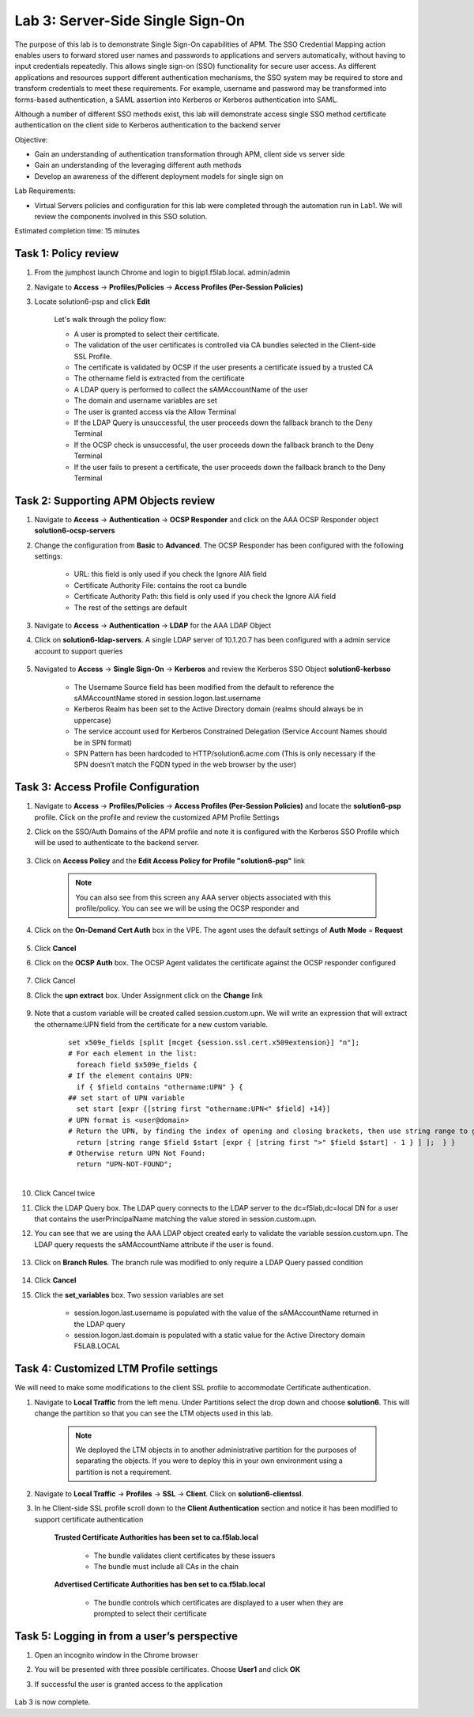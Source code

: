Lab 3: Server-Side Single Sign-On
=====================================

The purpose of this lab is to demonstrate Single Sign-On capabilities of APM.  The SSO Credential Mapping action enables users to forward
stored user names and passwords to applications and servers automatically, without having to input credentials repeatedly.   This allows single
sign-on (SSO) functionality for secure user access.  As different applications and resources support different authentication mechanisms, the SSO system
may be required to store and transform credentials to meet these requirements. For example, username and password may be transformed into forms-based
authentication, a SAML assertion into Kerberos or Kerberos authentication into SAML.

Although a number of different SSO methods exist, this lab will demonstrate access single SSO method certificate authentication on the client side to Kerberos authentication to the backend server

Objective:

-  Gain an understanding of authentication transformation through APM, client side vs server side

-  Gain an understanding of the leveraging different auth methods

-  Develop an awareness of the different deployment models for single sign on

Lab Requirements:

-  Virtual Servers policies and configuration for this lab were completed through the automation run in Lab1.  We will review the components involved in this SSO solution.

Estimated completion time: 15 minutes

Task 1: Policy review
-----------------------

#. From the jumphost launch Chrome and login to bigip1.f5lab.local.  admin/admin

#. Navigate to **Access** -> **Profiles/Policies** -> **Access Profiles (Per-Session Policies)**

#. Locate solution6-psp and click **Edit**

    |Lab3-Image1|

    Let's walk through the policy flow:

    - A user is prompted to select their certificate.

    - The validation of the user certificates is controlled via CA bundles selected in the Client-side SSL Profile.

    - The certificate is validated by OCSP if the user presents a certificate issued by a trusted CA

    - The othername field is extracted from the certificate

    - A LDAP query is performed to collect the sAMAccountName of the user

    - The domain and username variables are set

    - The user is granted access via the Allow Terminal

    - If the LDAP Query is unsuccessful, the user proceeds down the fallback branch to the Deny Terminal

    - If the OCSP check is unsuccessful, the user proceeds down the fallback branch to the Deny Terminal

    - If the user fails to present a certificate, the user proceeds down the fallback branch to the Deny Terminal

Task 2: Supporting APM Objects review
---------------------------------------

#. Navigate to **Access** -> **Authentication** -> **OCSP Responder** and click on the AAA OCSP Responder object **solution6-ocsp-servers**

#. Change the configuration from **Basic** to **Advanced**.  The OCSP Responder has been configured with the following settings:

    - URL: this field is only used if you check the Ignore AIA field

    - Certificate Authority File: contains the root ca bundle

    - Certificate Authority Path: this field is only used if you check the Ignore AIA field

    - The rest of the settings are default

    |Lab3-Image10|

#. Navigate to **Access** -> **Authentication** -> **LDAP** for the AAA LDAP Object

#. Click on **solution6-ldap-servers**. A single LDAP server of 10.1.20.7 has been configured with a admin service account to support queries

    |Lab3-Image11|

#. Navigated to **Access** -> **Single Sign-On** -> **Kerberos** and review the Kerberos SSO Object **solution6-kerbsso**

    - The Username Source field has been modified from the default to reference the sAMAccountName stored in session.logon.last.username

    - Kerberos Realm has been set to the Active Directory domain (realms should always be in uppercase)

    - The service account used for Kerberos Constrained Delegation (Service Account Names should be in SPN format)

    - SPN Pattern has been hardcoded to HTTP/solution6.acme.com (This is only necessary if the SPN doesn’t match the FQDN typed in the web browser by the user)

    |Lab3-Image12|

Task 3: Access Profile Configuration
--------------------------------------

#. Navigate to **Access** -> **Profiles/Policies** -> **Access Profiles (Per-Session Policies)** and locate the **solution6-psp** profile.  Click on the profile and review the customized APM Profile Settings

#. Click on the SSO/Auth Domains of the APM profile and note it is configured with the Kerberos SSO Profile which will be used to authenticate to the backend server.

    |Lab3-Image9|

#. Click on **Access Policy** and the **Edit Access Policy for Profile "solution6-psp"** link

    .. Note::  You can also see from this screen any AAA server objects associated with this profile/policy.  You can see we will be using the OCSP responder and

#. Click on the **On-Demand Cert Auth** box in the VPE.  The agent uses the default settings of **Auth Mode** = **Request**

    |Lab3-Image2|

#. Click **Cancel**

#. Click on the **OCSP Auth** box.  The OCSP Agent validates the certificate against the OCSP responder configured

    |Lab3-Image3|

#. Click Cancel

#. Click the **upn extract** box.  Under Assignment click on the **Change** link

    |Lab3-Image4|

#. Note that a custom variable will be created called session.custom.upn.  We will write an expression that will extract the othername:UPN field from the certificate for a new custom variable.

    .. parsed-literal::

      set x509e_fields [split [mcget {session.ssl.cert.x509extension}] "\n"];
      # For each element in the list:
        foreach field $x509e_fields {
      # If the element contains UPN:
        if { $field contains "othername:UPN" } {
      ## set start of UPN variable
        set start [expr {[string first "othername:UPN<" $field] +14}]
      # UPN format is <user@domain>
      # Return the UPN, by finding the index of opening and closing brackets, then use string range to get everything between.
        return [string range $field $start [expr { [string first ">" $field $start] - 1 } ] ];  } }
      # Otherwise return UPN Not Found:
        return "UPN-NOT-FOUND";

      |Lab3-Image15|

#. Click Cancel twice

#. Click the LDAP Query box. The LDAP query connects to the LDAP server to the dc=f5lab,dc=local DN for a user that contains the userPrincipalName matching the value stored in session.custom.upn.

#. You can see that we are using the AAA LDAP object created early to validate the variable session.custom.upn. The LDAP query requests the sAMAccountName attribute if the user is found.

      |Lab3-Image5|

#. Click on **Branch Rules**. The branch rule was modified to only require a LDAP Query passed condition

      |Lab3-Image6|

#. Click **Cancel**

#. Click the **set_variables** box.  Two session variables are set

      - session.logon.last.username is populated with the value of the sAMAccountName returned in the LDAP query
      - session.logon.last.domain is populated with a static value for the Active Directory domain F5LAB.LOCAL

      |Lab3-Image7|


Task 4: Customized LTM Profile settings
------------------------------------------

We will need to make some modifications to the client SSL profile to accommodate Certificate authentication.

#. Navigate to **Local Traffic** from the left menu.  Under Partitions select the drop down and choose **solution6**.  This will change the partition so that you can see the LTM objects used in this lab.

    .. Note:: We deployed the LTM objects in to another administrative partition for the purposes of separating the objects.  If you were to deploy this in your own environment using a partition is not a requirement.

    |Lab3-Image16|

#. Navigate to **Local Traffic** -> **Profiles** -> **SSL** -> **Client**.  Click on **solution6-clientssl**.

#. In he Client-side SSL profile scroll down to the **Client Authentication** section and notice it has been modified to support certificate authentication

    **Trusted Certificate Authorities has been set to ca.f5lab.local**

      - The bundle validates client certificates by these issuers
      - The bundle must include all CAs in the chain

    **Advertised Certificate Authorities has ben set to ca.f5lab.local**

      - The bundle controls which certificates are displayed to a user when they are prompted to select their certificate

    |Lab3-Image8|

Task 5: Logging in from a user’s perspective
----------------------------------------------

#.  Open an incognito window in the Chrome browser

#.  You will be presented with three possible certificates.  Choose **User1** and click **OK**

    |Lab3-Image13|

#. If successful the user is granted access to the application

    |Lab3-Image14|

Lab 3 is now complete.

.. |Lab3-Image1| image:: ./media/Lab3-Image1.png
.. |Lab3-Image2| image:: ./media/Lab3-Image2.png
.. |Lab3-Image3| image:: ./media/Lab3-Image3.png
.. |Lab3-Image4| image:: ./media/Lab3-Image4.png
.. |Lab3-Image5| image:: ./media/Lab3-Image5.png
.. |Lab3-Image6| image:: ./media/Lab3-Image6.png
.. |Lab3-Image7| image:: ./media/Lab3-Image7.png
.. |Lab3-Image8| image:: ./media/Lab3-Image8.png
.. |Lab3-Image9| image:: ./media/Lab3-Image9.png
.. |Lab3-Image10| image:: ./media/Lab3-Image10.png
.. |Lab3-Image11| image:: ./media/Lab3-Image11.png
.. |Lab3-Image12| image:: ./media/Lab3-Image12.png
.. |Lab3-Image13| image:: ./media/Lab3-Image13.png
.. |Lab3-Image14| image:: ./media/Lab3-Image14.png
.. |Lab3-Image15| image:: ./media/Lab3-Image15.png
.. |Lab3-Image16| image:: ./media/Lab3-Image16.png
